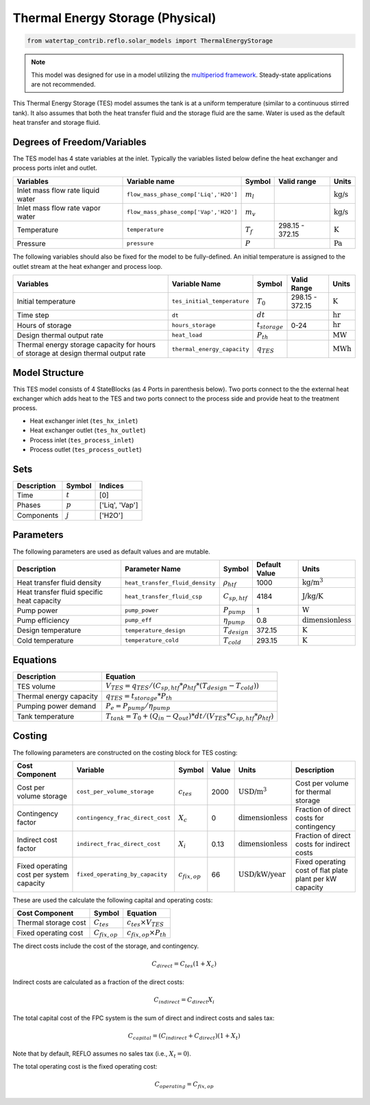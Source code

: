 .. _tes_physical_ref:

Thermal Energy Storage (Physical)
=================================

.. code-block:: python

    from watertap_contrib.reflo.solar_models import ThermalEnergyStorage

.. note:: 
    This model was designed for use in a model utilizing the `multiperiod framework <https://idaes-pse.readthedocs.io/en/latest/reference_guides/apps/grid_integration/multiperiod/index.html>`_. Steady-state applications are not recommended.

This Thermal Energy Storage (TES) model assumes the tank is at a uniform temperature (similar to a continuous stirred tank). 
It also assumes that both the heat transfer fluid and the storage fluid are the same. Water is used as the default heat transfer and storage fluid.


Degrees of Freedom/Variables
----------------------------

The TES model has 4 state variables at the inlet.
Typically the variables listed below define the heat exchanger and process ports inlet and outlet. 

.. csv-table::
   :header: "Variables", "Variable name", "Symbol", "Valid range", "Units"

   "Inlet mass flow rate liquid water", "``flow_mass_phase_comp['Liq','H2O']``", ":math:`m_{l}`", "", ":math:`\text{kg/s}`"
   "Inlet mass flow rate vapor water", "``flow_mass_phase_comp['Vap','H2O']``", ":math:`m_{v}`", "", ":math:`\text{kg/s}`"
   "Temperature", "``temperature``", ":math:`T_{f}`", "298.15 - 372.15", ":math:`\text{K}`"
   "Pressure", "``pressure``", ":math:`P`", "", ":math:`\text{Pa}`"
   
The following variables should also be fixed for the model to be fully-defined.
An initial temperature is assigned to the outlet stream at the heat exhanger and process loop.

.. csv-table::
   :header: "Variables", "Variable Name", "Symbol", "Valid Range", "Units"

   "Initial temperature", "``tes_initial_temperature``", ":math:`T_{0}`", "298.15 - 372.15", ":math:`\text{K}`"
   "Time step", "``dt``", ":math:`dt`", "", ":math:`\text{hr}`"
   "Hours of storage", "``hours_storage``", ":math:`t_{storage}`", "0-24", ":math:`\text{hr}`"
   "Design thermal output rate", "``heat_load``", ":math:`P_{th}`", "", ":math:`\text{MW}`"
   "Thermal energy storage capacity for hours of storage at design thermal output rate", "``thermal_energy_capacity``", ":math:`q_{TES}`", "", ":math:`\text{MWh}`"


Model Structure
---------------

This TES model consists of 4 StateBlocks (as 4 Ports in parenthesis below). Two ports connect
to the the external heat exchanger which adds heat to the TES and two ports connect to the process side
and provide heat to the treatment process.

* Heat exchanger inlet (``tes_hx_inlet``)
* Heat exchanger outlet (``tes_hx_outlet``)
* Process inlet (``tes_process_inlet``)
* Process outlet (``tes_process_outlet``)

Sets
----

.. csv-table::
   :header: "Description", "Symbol", "Indices"

   "Time", ":math:`t`", "[0]"
   "Phases", ":math:`p`", "['Liq', 'Vap']"
   "Components", ":math:`j`", "['H2O']"


Parameters
----------

The following parameters are used as default values and are mutable. 

.. csv-table::
   :header: "Description", "Parameter Name", "Symbol", "Default Value", "Units"

   "Heat transfer fluid density", "``heat_transfer_fluid_density``", ":math:`\rho_{htf}`", "1000", ":math:`\text{kg/m}^{3}`"
   "Heat transfer fluid specific heat capacity", "``heat_transfer_fluid_csp``", ":math:`C_{sp,htf}`", "4184", ":math:`\text{J/kg/K}`"
   "Pump power", "``pump_power``", ":math:`P_{pump}`", "1", ":math:`\text{W}`"
   "Pump efficiency", "``pump_eff``", ":math:`\eta_{pump}`", "0.8", ":math:`\text{dimensionless}`"
   "Design temperature", "``temperature_design``", ":math:`T_{design}`", "372.15", ":math:`\text{K}`"
   "Cold temperature", "``temperature_cold``", ":math:`T_{cold}`", "293.15", ":math:`\text{K}`"


Equations
---------
.. csv-table::
   :header: "Description", "Equation"

   "TES volume", ":math:`V_{TES} = q_{TES} / (C_{sp,htf}*\rho_{htf}*(T_{design}-T_{cold}))`"
   "Thermal energy capacity", ":math:`q_{TES} = t_{storage} * P_{th}`"
   "Pumping power demand", ":math:`P_e = P_{pump}/\eta_{pump}`"
   "Tank temperature", ":math:`T_{tank} = T_{0} + (Q_{in} - Q_{out})*dt/(V_{TES}*C_{sp,htf}*\rho_{htf})`"

Costing
---------

The following parameters are constructed on the costing block for TES costing:

.. csv-table::
   :header: "Cost Component", "Variable", "Symbol", "Value", "Units", "Description"

   "Cost per volume storage", "``cost_per_volume_storage``", ":math:`c_{tes}`", "2000", ":math:`\text{USD}\text{/m}^3`", "Cost per volume for thermal storage"
   "Contingency factor", "``contingency_frac_direct_cost``", ":math:`X_{c}`", "0", ":math:`\text{dimensionless}`", "Fraction of direct costs for contingency"
   "Indirect cost factor", "``indirect_frac_direct_cost``", ":math:`X_{i}`", "0.13", ":math:`\text{dimensionless}`", "Fraction of direct costs for indirect costs"
   "Fixed operating cost per system capacity", "``fixed_operating_by_capacity``", ":math:`c_{fix,op}`", "66", ":math:`\text{USD/kW/year}`", "Fixed operating cost of flat plate plant per kW capacity"

These are used the calculate the following capital and operating costs:

.. csv-table::
   :header: "Cost Component", "Symbol", "Equation"

   "Thermal storage cost", ":math:`C_{tes}`", ":math:`c_{tes} \times V_{TES}`"
   "Fixed operating cost", ":math:`C_{fix,op}`", ":math:`c_{fix,op} \times P_{th}`"

The direct costs include the cost of the storage, and contingency.

.. math::

    C_{direct} = C_{tes} (1 + X_{c})


Indirect costs are calculated as a fraction of the direct costs:

.. math::

    C_{indirect} = C_{direct} X_{i}

The total capital cost of the FPC system is the sum of direct and indirect costs and sales tax:

.. math::

    C_{capital} = (C_{indirect} + C_{direct}) (1 + X_{t})

Note that by default, REFLO assumes no sales tax (i.e., :math:`X_{t} = 0`).

The total operating cost is the fixed operating cost:

.. math::

   C_{operating} = C_{fix,op}
